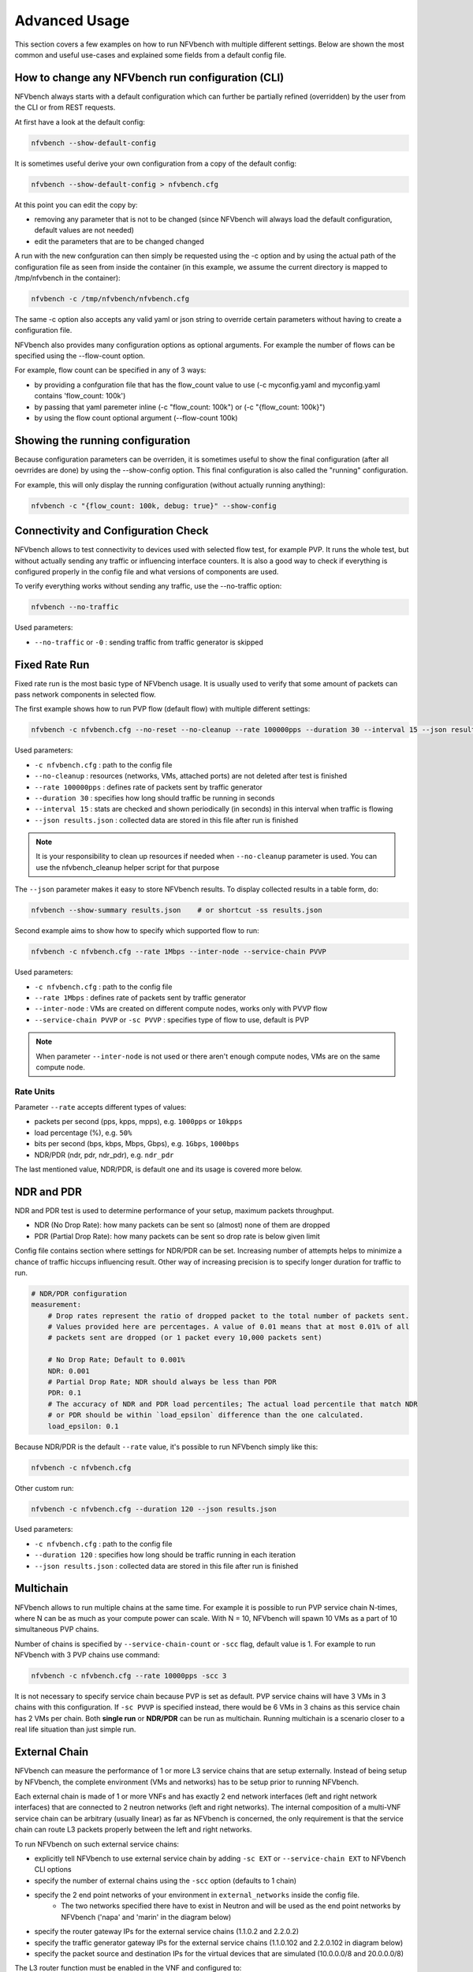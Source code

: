 .. This work is licensed under a Creative Commons Attribution 4.0 International License.
.. SPDX-License-Identifier: CC-BY-4.0
.. (c) Cisco Systems, Inc

==============
Advanced Usage
==============

This section covers a few examples on how to run NFVbench with multiple different settings.
Below are shown the most common and useful use-cases and explained some fields from a default config file.

How to change any NFVbench run configuration (CLI)
--------------------------------------------------
NFVbench always starts with a default configuration which can further be partially refined (overridden) by the user from the CLI or from REST requests.

At first have a look at the default config:

.. code-block:: bash

    nfvbench --show-default-config

It is sometimes useful derive your own configuration from a copy of the default config:

.. code-block:: bash

    nfvbench --show-default-config > nfvbench.cfg

At this point you can edit the copy by:

- removing any parameter that is not to be changed (since NFVbench will always load the default configuration, default values are not needed)
- edit the parameters that are to be changed changed

A run with the new confguration can then simply be requested using the -c option and by using the actual path of the configuration file
as seen from inside the container (in this example, we assume the current directory is mapped to /tmp/nfvbench in the container):

.. code-block:: bash

    nfvbench -c /tmp/nfvbench/nfvbench.cfg

The same -c option also accepts any valid yaml or json string to override certain parameters without having to create a configuration file.

NFVbench also provides many configuration options as optional arguments. For example the number of flows can be specified using the --flow-count option.

For example, flow count can be specified in any of 3 ways:

- by providing a confguration file that has the flow_count value to use (-c myconfig.yaml and myconfig.yaml contains 'flow_count: 100k')
- by passing that yaml paremeter inline (-c "flow_count: 100k") or (-c "{flow_count: 100k}")
- by using the flow count optional argument (--flow-count 100k)

Showing the running configuration
---------------------------------

Because configuration parameters can be overriden, it is sometimes useful to show the final configuration (after all oevrrides are done) by using the --show-config option.
This final configuration is also called the "running" configuration.

For example, this will only display the running configuration (without actually running anything):

.. code-block:: bash

    nfvbench -c "{flow_count: 100k, debug: true}" --show-config


Connectivity and Configuration Check
------------------------------------

NFVbench allows to test connectivity to devices used with selected flow test, for example PVP.
It runs the whole test, but without actually sending any traffic or influencing interface counters.
It is also a good way to check if everything is configured properly in the config file and what versions of components are used.


To verify everything works without sending any traffic, use the --no-traffic option:

.. code-block:: bash

    nfvbench --no-traffic

Used parameters:

* ``--no-traffic`` or ``-0`` : sending traffic from traffic generator is skipped



Fixed Rate Run
--------------

Fixed rate run is the most basic type of NFVbench usage. It is usually used to verify that some amount of packets can pass network components in selected flow.

The first example shows how to run PVP flow (default flow) with multiple different settings:

.. code-block:: bash

    nfvbench -c nfvbench.cfg --no-reset --no-cleanup --rate 100000pps --duration 30 --interval 15 --json results.json

Used parameters:

* ``-c nfvbench.cfg`` : path to the config file
* ``--no-cleanup`` : resources (networks, VMs, attached ports) are not deleted after test is finished
* ``--rate 100000pps`` : defines rate of packets sent by traffic generator
* ``--duration 30`` : specifies how long should traffic be running in seconds
* ``--interval 15`` : stats are checked and shown periodically (in seconds) in this interval when traffic is flowing
* ``--json results.json`` : collected data are stored in this file after run is finished

.. note:: It is your responsibility to clean up resources if needed when ``--no-cleanup`` parameter is used. You can use the nfvbench_cleanup helper script for that purpose

The ``--json`` parameter makes it easy to store NFVbench results. To display collected results in a table form, do:

.. code-block:: bash

    nfvbench --show-summary results.json    # or shortcut -ss results.json


Second example aims to show how to specify which supported flow to run:

.. code-block:: bash

    nfvbench -c nfvbench.cfg --rate 1Mbps --inter-node --service-chain PVVP

Used parameters:

* ``-c nfvbench.cfg`` : path to the config file
* ``--rate 1Mbps`` : defines rate of packets sent by traffic generator
* ``--inter-node`` : VMs are created on different compute nodes, works only with PVVP flow
* ``--service-chain PVVP`` or ``-sc PVVP`` : specifies type of flow to use, default is PVP

.. note:: When parameter ``--inter-node`` is not used or there aren't enough compute nodes, VMs are on the same compute node.


Rate Units
^^^^^^^^^^

Parameter ``--rate`` accepts different types of values:

* packets per second (pps, kpps, mpps), e.g. ``1000pps`` or ``10kpps``
* load percentage (%), e.g. ``50%``
* bits per second (bps, kbps, Mbps, Gbps), e.g. ``1Gbps``, ``1000bps``
* NDR/PDR (ndr, pdr, ndr_pdr), e.g. ``ndr_pdr``

The last mentioned value, NDR/PDR, is default one and its usage is covered more below.


NDR and PDR
-----------

NDR and PDR test is used to determine performance of your setup, maximum packets throughput.

* NDR (No Drop Rate): how many packets can be sent so (almost) none of them are dropped
* PDR (Partial Drop Rate): how many packets can be sent so drop rate is below given limit

Config file contains section where settings for NDR/PDR can be set.
Increasing number of attempts helps to minimize a chance of traffic hiccups influencing result.
Other way of increasing precision is to specify longer duration for traffic to run.

.. code-block:: bash

    # NDR/PDR configuration
    measurement:
        # Drop rates represent the ratio of dropped packet to the total number of packets sent.
        # Values provided here are percentages. A value of 0.01 means that at most 0.01% of all
        # packets sent are dropped (or 1 packet every 10,000 packets sent)

        # No Drop Rate; Default to 0.001%
        NDR: 0.001
        # Partial Drop Rate; NDR should always be less than PDR
        PDR: 0.1
        # The accuracy of NDR and PDR load percentiles; The actual load percentile that match NDR
        # or PDR should be within `load_epsilon` difference than the one calculated.
        load_epsilon: 0.1

Because NDR/PDR is the default ``--rate`` value, it's possible to run NFVbench simply like this:

.. code-block:: bash

    nfvbench -c nfvbench.cfg

Other custom run:

.. code-block:: bash

    nfvbench -c nfvbench.cfg --duration 120 --json results.json

Used parameters:

* ``-c nfvbench.cfg`` : path to the config file
* ``--duration 120`` : specifies how long should be traffic running in each iteration
* ``--json results.json`` : collected data are stored in this file after run is finished


Multichain
----------

NFVbench allows to run multiple chains at the same time. For example it is possible to run PVP service chain N-times,
where N can be as much as your compute power can scale. With N = 10, NFVbench will spawn 10 VMs as a part of 10 simultaneous PVP chains.

Number of chains is specified by ``--service-chain-count`` or ``-scc`` flag, default value is 1.
For example to run NFVbench with 3 PVP chains use command:

.. code-block:: bash

    nfvbench -c nfvbench.cfg --rate 10000pps -scc 3

It is not necessary to specify service chain because PVP is set as default. PVP service chains will have 3 VMs in 3 chains with this configuration.
If ``-sc PVVP`` is specified instead, there would be 6 VMs in 3 chains as this service chain has 2 VMs per chain.
Both **single run** or **NDR/PDR** can be run as multichain. Running multichain is a scenario closer to a real life situation than just simple run.


External Chain
--------------

NFVbench can measure the performance of 1 or more L3 service chains that are setup externally. Instead of being setup by NFVbench,
the complete environment (VMs and networks) has to be setup prior to running NFVbench.

Each external chain is made of 1 or more VNFs and has exactly 2 end network interfaces (left and right network interfaces) that are connected to 2 neutron networks (left and right networks).
The internal composition of a multi-VNF service chain can be arbitrary (usually linear) as far as NFVbench is concerned,
the only requirement is that the service chain can route L3 packets properly between the left and right networks.

To run NFVbench on such external service chains:

- explicitly tell NFVbench to use external service chain by adding ``-sc EXT`` or ``--service-chain EXT`` to NFVbench CLI options
- specify the number of external chains using the ``-scc`` option (defaults to 1 chain)
- specify the 2 end point networks of your environment in ``external_networks`` inside the config file.
    - The two networks specified there have to exist in Neutron and will be used as the end point networks by NFVbench ('napa' and 'marin' in the diagram below)
- specify the router gateway IPs for the external service chains (1.1.0.2 and 2.2.0.2)
- specify the traffic generator gateway IPs for the external service chains (1.1.0.102 and 2.2.0.102 in diagram below)
- specify the packet source and destination IPs for the virtual devices that are simulated (10.0.0.0/8 and 20.0.0.0/8)


.. image:: images/extchain-config.svg

The L3 router function must be enabled in the VNF and configured to:

- reply to ARP requests to its public IP addresses on both left and right networks
- route packets from each set of remote devices toward the appropriate dest gateway IP in the traffic generator using 2 static routes (as illustrated in the diagram)

Upon start, NFVbench will:
- first retrieve the properties of the left and right networks using Neutron APIs,
- extract the underlying network ID (either VLAN ID or VNI if VxLAN is used),
- then program the TOR to stitch the 2 interfaces from the traffic generator into each end of the service chain,
- then generate and measure traffic.

Note that in the case of multiple chains, all chains end interfaces must be connected to the same two left and right networks.
The traffic will be load balanced across the corresponding gateway IP of these external service chains.

.. note:: By default, interfaces configuration (TOR, VTS, etc.) will be run by NFVbench but these can be skipped by using ``--no-int-config`` flag.


Multiflow
---------

NFVbench always generates L3 packets from the traffic generator but allows the user to specify how many flows to generate.
A flow is identified by a unique src/dest MAC IP and port tuple that is sent by the traffic generator. Note that from a vswitch point of view, the
number of flows seen will be higher as it will be at least 4 times the number of flows sent by the traffic generator
(add reverse direction of vswitch to traffic generator, add flow to VM and flow from VM).


The number of flows will be spread roughly even between chains when more than 1 chain is being tested.
For example, for 11 flows and 3 chains, number of flows that will run for each chain will be 3, 4, and 4 flows respectively.

The number of flows is specified by ``--flow-count`` or ``-fc`` flag, the default value is 2 (1 flow in each direction).
To run NFVbench with 3 chains and 100 flows, use the following command:

.. code-block:: bash

    nfvbench -c nfvbench.cfg --rate 10000pps -scc 3 -fc 100


IP addresses generated can be controlled with the following NFVbench configuration options:

.. code-block:: bash

    ip_addrs: ['10.0.0.0/8', '20.0.0.0/8']
    ip_addrs_step: 0.0.0.1
    tg_gateway_ip_addrs: ['1.1.0.100', '2.2.0.100']
    tg_gateway_ip_addrs_step: 0.0.0.1
    gateway_ip_addrs: ['1.1.0.2', '2.2.0.2']
    gateway_ip_addrs_step: 0.0.0.1

``ip_addrs`` are the start of the 2 ip address ranges used by the traffic generators as the packets source and destination packets
where each range is associated to virtual devices simulated behind 1 physical interface of the traffic generator.
These can also be written in CIDR notation to represent the subnet.

``tg_gateway_ip_addrs`` are the traffic generator gateway (virtual) ip addresses, all traffic to/from the virtual devices go through them.

``gateway_ip_addrs`` are the 2 gateway ip address ranges of the VMs used in the external chains. They are only used with external chains and must correspond to their public IP address.

The corresponding ``step`` is used for ranging the IP addresses from the `ip_addrs``, ``tg_gateway_ip_addrs`` and ``gateway_ip_addrs`` base addresses.
0.0.0.1 is the default step for all IP ranges. In ``ip_addrs``, 'random' can be configured which tells NFVBench to generate random src/dst IP pairs in the traffic stream.


Traffic Config via CLI
----------------------

While traffic configuration can modified using the config file, it became a hassle to have to change the config file everytime you need to change traffic config.

Traffic config can be overridden with the CLI options.

Here is an example of configuring traffic via CLI:

.. code-block:: bash

    nfvbench --rate 10kpps --service-chain-count 2 -fs 64 -fs IMIX -fs 1518 --unidir

This command will run NFVbench with two streams with unidirectional flow for three packet sizes 64B, IMIX, and 1518B.

Used parameters:

* ``--rate 10kpps`` : defines rate of packets sent by traffic generator (total TX rate)
* ``-scc 2`` or ``--service-chain-count 2`` : specifies number of parallel chains of given flow to run (default to 1)
* ``-fs 64`` or ``--frame-size 64``: add the specified frame size to the list of frame sizes to run
* ``--unidir`` : run traffic with unidirectional flow (default to bidirectional flow)


MAC Addresses
-------------

NFVbench will dicover the MAC addresses to use for generated frames using:
- either OpenStack discovery (find the MAC of an existing VM) if the loopback VM is configured to run L2 forwarding
- or using dynamic ARP discovery (find MAC from IP) if the loopback VM is configured to run L3 routing or in the case of external chains.

Cleanup Script
--------------

The nfvbench_cleanup script will cleanup resources created by NFVbench. You need to pass the OpenStack RC file in order to connect to
OpenStack.
Example of run:

.. code-block:: bash

    nfvbench_9425 [root@c45-build /]# nfvbench_cleanup -r /tmp/nfvbench/openrc
    Discovering Storage resources...
    Discovering Compute resources...
    Discovering Network resources...
    Discovering Keystone resources...

    SELECTED RESOURCES:
    +-----------+-------------------+--------------------------------------+
    | Type      | Name              | UUID                                 |
    |-----------+-------------------+--------------------------------------|
    | flavors   | nfvbench.medium   | 362b2215-89d1-4f46-8b89-8e58165ff5bc |
    | instances | nfvbench-loop-vm0 | f78dfb74-1b8e-4c5c-8d83-652a7571da95 |
    | networks  | nfvbench-net0     | 57d7e6c9-325f-4c13-9b1b-929344cc9c39 |
    | networks  | nfvbench-net1     | 2d429bcd-33fa-4aa4-9f2e-299a735177c9 |
    +-----------+-------------------+--------------------------------------+

    Warning: You didn't specify a resource list file as the input. The script will delete all resources shown above.
    Are you sure? (y/n) y
    *** STORAGE cleanup
    *** COMPUTE cleanup
        . Waiting for 1 instances to be fully deleted...
        . INSTANCE 1 left to be deleted, retries left=5...
        . INSTANCE 1 left to be deleted, retries left=4...
        + INSTANCE nfvbench-loop-vm0 is successfully deleted
        + FLAVOR nfvbench.medium is successfully deleted
    *** NETWORK cleanup
        + Network port 075d91f3-fa6a-428c-bd3f-ebd40cd935e1 is successfully deleted
        + Network port 3a7ccd8c-53a6-43d0-a823-4b5ca762d06e is successfully deleted
        + NETWORK nfvbench-net0 is successfully deleted
        + Network port 5b5a75bd-e0b5-4f81-91b9-9e216d194f48 is successfully deleted
        + Network port cc2d8f1b-49fe-491e-9e44-6990fc57e891 is successfully deleted
        + NETWORK nfvbench-net1 is successfully deleted
    *** KEYSTONE cleanup
    nfvbench_9425 [root@c45-build /]#

